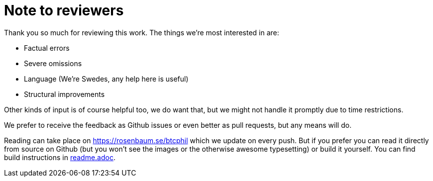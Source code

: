 = Note to reviewers

Thank you so much for reviewing this work. The things we're most
interested in are:

* Factual errors
* Severe omissions
* Language (We're Swedes, any help here is useful)
* Structural improvements

Other kinds of input is of course helpful too, we do want that, but we
might not handle it promptly due to time restrictions.

We prefer to receive the feedback as Github issues or even better as
pull requests, but any means will do.

Reading can take place on https://rosenbaum.se/btcphil which we update
on every push. But if you prefer you can read it directly from source
on Github (but you won't see the images or the otherwise awesome
typesetting) or build it yourself. You can find build instructions in
link:readme.adoc[readme.adoc].

